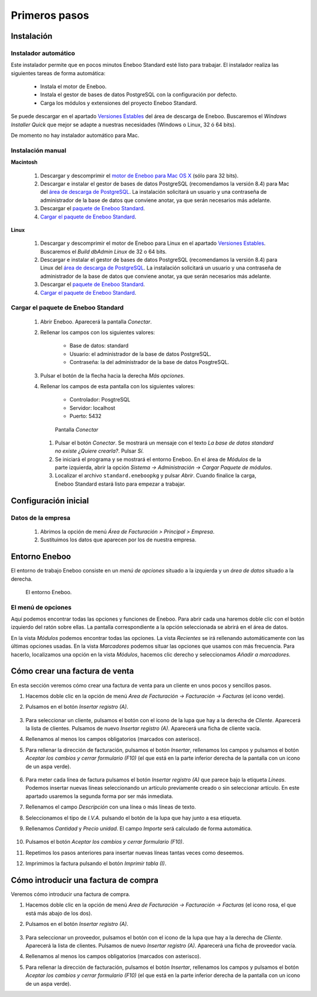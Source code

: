=============================
Primeros pasos
=============================

Instalación
-------------------

Instalador automático
""""""""""""""""""""""""""

Este instalador permite que en pocos minutos Eneboo Standard esté listo para trabajar. El instalador realiza las siguientes tareas de forma automática:

    * Instala el motor de Eneboo.
    * Instala el gestor de bases de datos PostgreSQL con la configuración por defecto.
    * Carga los módulos y extensiones del proyecto Eneboo Standard.
    
Se puede descargar en el apartado `Versiones Estables`_ del área de descarga de Eneboo. Buscaremos el *Windows Installer Quick* que mejor se adapte a nuestras necesidades (Windows o Linux, 32 ó 64 bits).

De momento no hay instalador automático para Mac.

Instalación manual
"""""""""""""""""""""""""

**Macintosh**

    #. Descargar y descomprimir el `motor de Eneboo para Mac OS X <http://eneboo.com/pub/eneboo/builds/v2.4.0/eneboo-v2.4.0-alpha5-mac32.zip>`_ (sólo para 32 bits).
    #. Descargar e instalar el gestor de bases de datos PostgreSQL (recomendamos la versión 8.4) para Mac del `área de descarga de PostgreSQL`_. La instalación solicitará un usuario y una contraseña de administrador de la base de datos que conviene anotar, ya que serán necesarios más adelante.
    #. Descargar el `paquete de Eneboo Standard`_.
    #. `Cargar el paquete de Eneboo Standard`_.
    
**Linux**

    #. Descargar y descomprimir el motor de Eneboo para Linux en el apartado `Versiones Estables`_. Buscaremos el *Build dbAdmin Linux* de 32 o 64 bits.
    #. Descargar e instalar el gestor de bases de datos PostgreSQL (recomendamos la versión 8.4) para Linux del `área de descarga de PostgreSQL`_. La instalación solicitará un usuario y una contraseña de administrador de la base de datos que conviene anotar, ya que serán necesarios más adelante.
    #. Descargar el `paquete de Eneboo Standard`_.
    #. `Cargar el paquete de Eneboo Standard`_.


Cargar el paquete de Eneboo Standard
"""""""""""""""""""""""""""""""""""""""""

    #. Abrir Eneboo. Aparecerá la pantalla *Conectar*.
    #. Rellenar los campos con los siguientes valores:
    
        * Base de datos: standard
        * Usuario: el administrador de la base de datos PostgreSQL.
        * Contraseña: la del administrador de la base de datos PosgtreSQL.
        
    #. Pulsar el botón de la flecha hacia la derecha *Más opciones*.
    #. Rellenar los campos de esta pantalla con los siguientes valores:
    
        * Controlador: PosgtreSQL
        * Servidor: localhost
        * Puerto: 5432
        
       .. figure:: images/conectar.png
           
           Pantalla *Conectar*
           
     #. Pulsar el botón *Conectar*. Se mostrará un mensaje con el texto *La base de datos standard no existe ¿Quiere crearla?*. Pulsar *Sí*.
     #. Se iniciará el programa y se mostrará el entorno Eneboo. En el área de *Módulos* de la parte izquierda, abrir la opción *Sistema -> Administración -> Cargar Paquete de módulos*.
     #. Localizar el archivo ``standard.eneboopkg`` y pulsar *Abrir*. Cuando finalice la carga, Eneboo Standard estará listo para empezar a trabajar.


Configuración inicial
-----------------------

Datos de la empresa
"""""""""""""""""""""""

    #. Abrimos la opción de menú *Área de Facturación > Principal > Empresa*.
    #. Sustituimos los datos que aparecen por los de nuestra empresa.


Entorno Eneboo
-------------------

El entorno de trabajo Eneboo consiste en un *menú de opciones* situado a la izquierda y un *área de datos* situado a la derecha.

.. figure:: images/entorno.png
   :width: 800 px
   
   El entorno Eneboo.

El menú de opciones
""""""""""""""""""""""

Aquí podemos encontrar todas las opciones y funciones de Eneboo. Para abrir cada una haremos doble clic con el botón izquierdo del ratón sobre ellas. La pantalla correspondiente a la opción seleccionada se abrirá en el área de datos.

En la vista *Módulos* podemos encontrar todas las opciones. La vista *Recientes* se irá rellenando automáticamente con las últimas opciones usadas. En la vista *Marcadores* podemos situar las opciones que usamos con más frecuencia. Para hacerlo, localizamos una opción en la vista *Módulos*, hacemos clic derecho y seleccionamos *Añadir a marcadores*.



Cómo crear una factura de venta
------------------------------------

En esta sección veremos cómo crear una factura de venta para un cliente en unos pocos y sencillos pasos.

#. Hacemos doble clic en la opción de menú *Area de Facturación -> Facturación -> Facturas* (el icono verde).
#. Pulsamos en el botón *Insertar registro (A)*.
    .. figure:: images/btn_insertar_registro.png
#. Para seleccionar un cliente, pulsamos el botón con el icono de la lupa que hay a la derecha de *Cliente*. Aparecerá la lista de clientes. Pulsamos de nuevo *Insertar registro (A)*. Aparecerá una ficha de cliente vacía.
#. Rellenamos al menos los campos obligatorios (marcados con asterisco).
#. Para rellenar la dirección de facturación, pulsamos el botón *Insertar*, rellenamos los campos y pulsamos el botón *Aceptar los cambios y cerrar formulario (F10)* (el que está en la parte inferior derecha de la pantalla con un icono de un aspa verde).
    .. figure:: images/editar_direcciones_clientes.png
#. Para meter cada línea de factura pulsamos el botón *Insertar registro (A)* que parece bajo la etiqueta *Líneas*. Podemos insertar nuevas líneas seleccionando un artículo previamente creado o sin seleccionar artículo. En este apartado usaremos la segunda forma por ser más inmediata.
#. Rellenamos el campo *Descripción* con una línea o más líneas de texto.
#. Seleccionamos el tipo de *I.V.A.* pulsando el botón de la lupa que hay junto a esa etiqueta.
#. Rellenamos *Cantidad* y *Precio unidad*. El campo *Importe* será calculado de forma automática.
    .. figure:: images/editar_lineas_facturas_clientes.png
#. Pulsamos el botón *Aceptar los cambios y cerrar formulario (F10)*.
#. Repetimos los pasos anteriores para insertar nuevas líneas tantas veces como deseemos.
#. Imprimimos la factura pulsando el botón *Imprimir tabla (I)*.
    .. figure:: images/impresion_factura_cliente.png



Cómo introducir una factura de compra
------------------------------------------

Veremos cómo introducir una factura de compra.

#. Hacemos doble clic en la opción de menú *Area de Facturación -> Facturación -> Facturas* (el icono rosa, el que está más abajo de los dos).
#. Pulsamos en el botón *Insertar registro (A)*.
    .. figure:: images/btn_insertar_registro.png
#. Para seleccionar un proveedor, pulsamos el botón con el icono de la lupa que hay a la derecha de *Cliente*. Aparecerá la lista de clientes. Pulsamos de nuevo *Insertar registro (A)*. Aparecerá una ficha de proveedor vacía.
#. Rellenamos al menos los campos obligatorios (marcados con asterisco).
#. Para rellenar la dirección de facturación, pulsamos el botón *Insertar*, rellenamos los campos y pulsamos el botón *Aceptar los cambios y cerrar formulario (F10)* (el que está en la parte inferior derecha de la pantalla con un icono de un aspa verde).


.. _`Versiones Estables`: http://www.eneboo.org/site/stable
.. _`área de descarga de PostgreSQL`: http://www.enterprisedb.com/products-services-training/pgdownload
.. _`paquete de Eneboo Standard`: http://www.eneboo.com/pub/contrib/standard-modules/standard.eneboopkg
